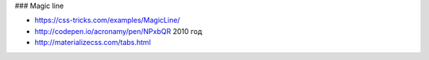 ### Magic line

+ https://css-tricks.com/examples/MagicLine/
+ http://codepen.io/acronamy/pen/NPxbQR 2010 год
+ http://materializecss.com/tabs.html
